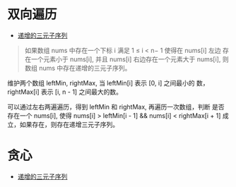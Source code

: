 * 双向遍历
  - [[https://leetcode-cn.com/problems/increasing-triplet-subsequence/solution/di-zeng-de-san-yuan-zi-xu-lie-by-leetcod-dp2r/][递增的三元子序列]]
  #+BEGIN_QUOTE
  如果数组 nums 中存在一个下标 i 满足 1 ≤ i < n− 1 使得在 nums[i] 左边
  存在一个元素小于 nums[i], 并且 nums[i] 右边存在一个元素大于 nums[i],
  则数组 nums 中存在递增的三元子序列。
  #+END_QUOTE
  维护两个数组 leftMin, rightMax, 当 leftMin[i] 表示 [0, i] 之间最小的
  数，rightMax[i] 表示 [i, n - 1] 之间最大的数。

  可以通过左右两遍遍历，得到 leftMin 和 rightMax, 再遍历一次数组，判断
  是否存在一个 nums[i], 使得 nums[i] > leftMin[i - 1] && nums[i] <
  rightMax[i + 1] 成立，如果存在，则存在递增三元子序列。
* 贪心
  - [[https://leetcode-cn.com/problems/increasing-triplet-subsequence/solution/di-zeng-de-san-yuan-zi-xu-lie-by-leetcod-dp2r/][递增的三元子序列]]
